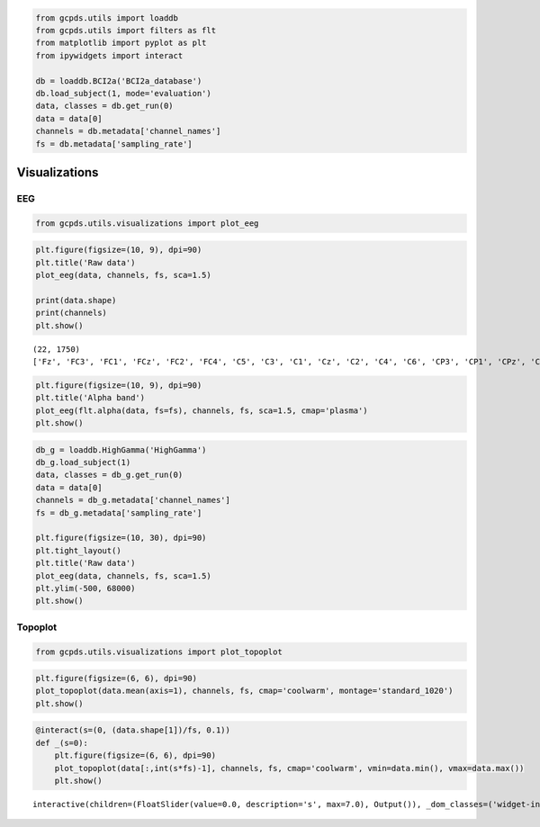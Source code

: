 .. code:: ipython3

    from gcpds.utils import loaddb
    from gcpds.utils import filters as flt
    from matplotlib import pyplot as plt
    from ipywidgets import interact
    
    db = loaddb.BCI2a('BCI2a_database')
    db.load_subject(1, mode='evaluation')
    data, classes = db.get_run(0)
    data = data[0]
    channels = db.metadata['channel_names']
    fs = db.metadata['sampling_rate']

Visualizations
==============

EEG
---

.. code:: ipython3

    from gcpds.utils.visualizations import plot_eeg

.. code:: ipython3

    plt.figure(figsize=(10, 9), dpi=90)
    plt.title('Raw data')
    plot_eeg(data, channels, fs, sca=1.5)
    
    print(data.shape)
    print(channels)
    plt.show()


.. parsed-literal::

    (22, 1750)
    ['Fz', 'FC3', 'FC1', 'FCz', 'FC2', 'FC4', 'C5', 'C3', 'C1', 'Cz', 'C2', 'C4', 'C6', 'CP3', 'CP1', 'CPz', 'CP2', 'CP4', 'P1', 'Pz', 'P2', 'POz']



.. image:: 03-visualizations_files/03-visualizations_4_1.png


.. code:: ipython3

    plt.figure(figsize=(10, 9), dpi=90)
    plt.title('Alpha band')
    plot_eeg(flt.alpha(data, fs=fs), channels, fs, sca=1.5, cmap='plasma')
    plt.show()



.. image:: 03-visualizations_files/03-visualizations_5_0.png


.. code:: ipython3

    db_g = loaddb.HighGamma('HighGamma')
    db_g.load_subject(1)
    data, classes = db_g.get_run(0)
    data = data[0]
    channels = db_g.metadata['channel_names']
    fs = db_g.metadata['sampling_rate']
    
    plt.figure(figsize=(10, 30), dpi=90)
    plt.tight_layout()
    plt.title('Raw data')
    plot_eeg(data, channels, fs, sca=1.5)
    plt.ylim(-500, 68000)
    plt.show()



.. image:: 03-visualizations_files/03-visualizations_6_0.png


Topoplot
--------

.. code:: ipython3

    from gcpds.utils.visualizations import plot_topoplot

.. code:: ipython3

    plt.figure(figsize=(6, 6), dpi=90)
    plot_topoplot(data.mean(axis=1), channels, fs, cmap='coolwarm', montage='standard_1020')
    plt.show()



.. image:: 03-visualizations_files/03-visualizations_9_0.png


.. code:: ipython3

    @interact(s=(0, (data.shape[1])/fs, 0.1))
    def _(s=0):
        plt.figure(figsize=(6, 6), dpi=90)
        plot_topoplot(data[:,int(s*fs)-1], channels, fs, cmap='coolwarm', vmin=data.min(), vmax=data.max())
        plt.show()



.. parsed-literal::

    interactive(children=(FloatSlider(value=0.0, description='s', max=7.0), Output()), _dom_classes=('widget-inter…

